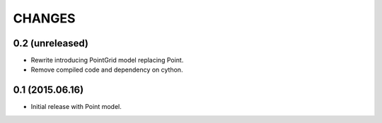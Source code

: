 CHANGES
=======

0.2 (unreleased)
-------------------

* Rewrite introducing PointGrid model replacing Point.
* Remove compiled code and dependency on cython.


0.1 (2015.06.16)
----------------

* Initial release with Point model.
